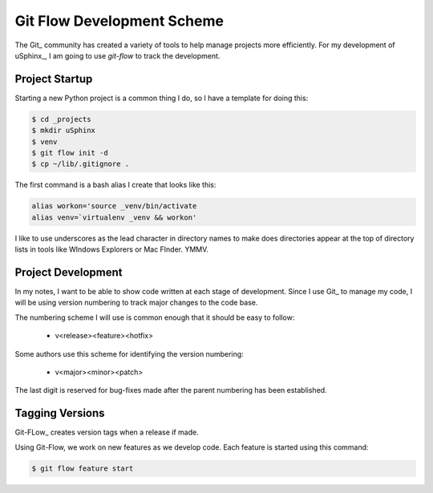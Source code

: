 Git Flow Development Scheme
###########################

..  include /references.inc

..  _`Semantic Versions <http://semver.org/>`_

The Git_ community has created a variety of tools to help manage projects more
efficiently. For my development of uSphinx_, I am going to use `git-flow` to
track the development.

Project Startup
***************

Starting a new Python project is a common thing I do, so I have a template for
doing this:

..  code-block:: bash

    $ cd _projects
    $ mkdir uSphinx
    $ venv
    $ git flow init -d
    $ cp ~/lib/.gitignore .

The first command is a bash alias I create that looks like this:

..  code-block:: bash

    alias workon='source _venv/bin/activate
    alias venv=`virtualenv _venv && workon'

I like to use underscores as the lead character in directory names to make does
directories appear at the top of directory lists in tools like WIndows
Explorers or Mac FInder. YMMV.

Project Development
*******************

In my notes, I want to be able to show code written at each stage of
development. Since I use Git_ to manage my code, I will be using version
numbering to track major changes to the code base.

The numbering scheme I will use is common enough that it should be easy to
follow:

    * v<release><feature><hotfix>

Some authors use this scheme for identifying the version numbering:

    * v<major><minor><patch>

The last digit is reserved for bug-fixes made after the parent numbering has
been established.

Tagging Versions
****************

Git-FLow_ creates version tags when a release if made. 


Using Git-Flow, we work on new features as we develop code. Each feature is
started using this command:

..  code-block:: bash

    $ git flow feature start 
